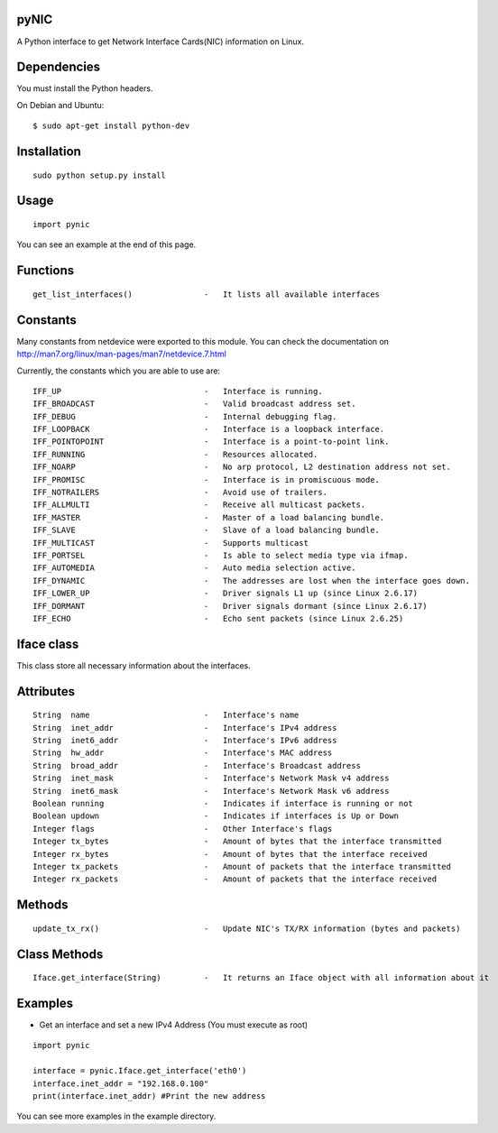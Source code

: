 pyNIC
=====

A Python interface to get Network Interface Cards(NIC) information on Linux.

Dependencies
============
You must install the Python headers.

On Debian and Ubuntu:

::

    $ sudo apt-get install python-dev

Installation
============

::

    sudo python setup.py install

Usage
=====

::

    import pynic

You can see an example at the end of this page.

Functions
=========

::    

    get_list_interfaces()               -   It lists all available interfaces

Constants
=========

Many constants from netdevice were exported to this module.
You can check the documentation on http://man7.org/linux/man-pages/man7/netdevice.7.html

Currently, the constants which you are able to use are:

::

    IFF_UP                              -   Interface is running.
    IFF_BROADCAST                       -   Valid broadcast address set.
    IFF_DEBUG                           -   Internal debugging flag.
    IFF_LOOPBACK                        -   Interface is a loopback interface.
    IFF_POINTOPOINT                     -   Interface is a point-to-point link.
    IFF_RUNNING                         -   Resources allocated.
    IFF_NOARP                           -   No arp protocol, L2 destination address not set.
    IFF_PROMISC                         -   Interface is in promiscuous mode.
    IFF_NOTRAILERS                      -   Avoid use of trailers.
    IFF_ALLMULTI                        -   Receive all multicast packets.
    IFF_MASTER                          -   Master of a load balancing bundle.
    IFF_SLAVE                           -   Slave of a load balancing bundle.
    IFF_MULTICAST                       -   Supports multicast
    IFF_PORTSEL                         -   Is able to select media type via ifmap.
    IFF_AUTOMEDIA                       -   Auto media selection active.
    IFF_DYNAMIC                         -   The addresses are lost when the interface goes down.
    IFF_LOWER_UP                        -   Driver signals L1 up (since Linux 2.6.17)
    IFF_DORMANT                         -   Driver signals dormant (since Linux 2.6.17)
    IFF_ECHO                            -   Echo sent packets (since Linux 2.6.25)

Iface class
===========

This class store all necessary information about the interfaces.

Attributes
==========

::

    String  name                        -   Interface's name
    String  inet_addr                   -   Interface's IPv4 address
    String  inet6_addr                  -   Interface's IPv6 address
    String  hw_addr                     -   Interface's MAC address
    String  broad_addr                  -   Interface's Broadcast address
    String  inet_mask                   -   Interface's Network Mask v4 address
    String  inet6_mask                  -   Interface's Network Mask v6 address
    Boolean running                     -   Indicates if interface is running or not
    Boolean updown                      -   Indicates if interfaces is Up or Down
    Integer flags                       -   Other Interface's flags
    Integer tx_bytes                    -   Amount of bytes that the interface transmitted
    Integer rx_bytes                    -   Amount of bytes that the interface received
    Integer tx_packets                  -   Amount of packets that the interface transmitted
    Integer rx_packets                  -   Amount of packets that the interface received

Methods
=======

::
    
    update_tx_rx()                      -   Update NIC's TX/RX information (bytes and packets)

Class Methods
=============

::    

    Iface.get_interface(String)         -   It returns an Iface object with all information about it

Examples
========

- Get an interface and set a new IPv4 Address (You must execute as root)

::

    import pynic
    
    interface = pynic.Iface.get_interface('eth0')
    interface.inet_addr = "192.168.0.100"
    print(interface.inet_addr) #Print the new address

You can see more examples in the example directory.
